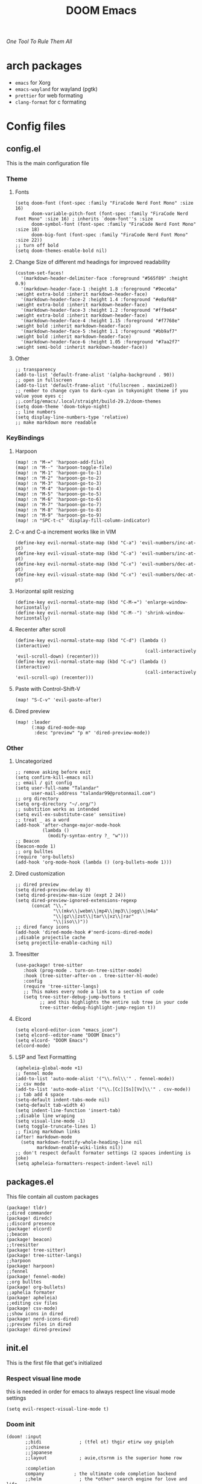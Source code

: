#+title: DOOM Emacs
/One Tool To Rule Them All/

#+ATTR_HTML: :style margin-left: 0; margin-right: auto;
[[https://raw.githubusercontent.com/jaidetree/doom-icon/master/cute-doom/src/doom.iconset/icon_512x512.png]]


* arch packages
- ~emacs~ for Xorg
- ~emacs-wayland~ for wayland (pgtk)
- ~prettier~ for web formating
- ~clang-format~ for c formating
* Config files
** config.el
:PROPERTIES:
:header-args: :tangle config.el
:END:
This is the main configuration file
*** Theme
**** Fonts
#+begin_src elisp
(setq doom-font (font-spec :family "FiraCode Nerd Font Mono" :size 16)
      doom-variable-pitch-font (font-spec :family "FiraCode Nerd Font Mono" :size 16) ; inherits `doom-font''s :size
      doom-symbol-font (font-spec :family "FiraCode Nerd Font Mono" :size 18)
      doom-big-font (font-spec :family "FiraCode Nerd Font Mono" :size 22))
;; turn off bold
(setq doom-themes-enable-bold nil)
#+end_src
**** Change Size of different md headings for improved readability
#+begin_src elisp
(custom-set-faces!
  '(markdown-header-delimiter-face :foreground "#565f89" :height 0.9)
  '(markdown-header-face-1 :height 1.8 :foreground "#9ece6a" :weight extra-bold :inherit markdown-header-face)
  '(markdown-header-face-2 :height 1.4 :foreground "#e0af68" :weight extra-bold :inherit markdown-header-face)
  '(markdown-header-face-3 :height 1.2 :foreground "#ff9e64" :weight extra-bold :inherit markdown-header-face)
  '(markdown-header-face-4 :height 1.15 :foreground "#f7768e" :weight bold :inherit markdown-header-face)
  '(markdown-header-face-5 :height 1.1 :foreground "#bb9af7" :weight bold :inherit markdown-header-face)
  '(markdown-header-face-6 :height 1.05 :foreground "#7aa2f7" :weight semi-bold :inherit markdown-header-face))
#+end_src
**** Other
#+begin_src elisp
;; transparency
(add-to-list 'default-frame-alist '(alpha-background . 90))
;; open in fullscreen
(add-to-list 'default-frame-alist '(fullscreen . maximized))
;; rember to change cyan to dark-cyan in tokyonight theme if you value youe eyes c:
;;.config/emacs/.local/straight/build-29.2/doom-themes
(setq doom-theme 'doom-tokyo-night)
;; line numbers
(setq display-line-numbers-type 'relative)
;; make markdown more readable
#+end_src

*** KeyBindings
**** Harpoon
#+begin_src elisp
(map! :n "M-=" 'harpoon-add-file)
(map! :n "M--" 'harpoon-toggle-file)
(map! :n "M-1" 'harpoon-go-to-1)
(map! :n "M-2" 'harpoon-go-to-2)
(map! :n "M-3" 'harpoon-go-to-3)
(map! :n "M-4" 'harpoon-go-to-4)
(map! :n "M-5" 'harpoon-go-to-5)
(map! :n "M-6" 'harpoon-go-to-6)
(map! :n "M-7" 'harpoon-go-to-7)
(map! :n "M-8" 'harpoon-go-to-8)
(map! :n "M-9" 'harpoon-go-to-9)
(map! :n "SPC-t-c" 'display-fill-column-indicator)
#+end_src
**** C-x and C-a increment works like in VIM
#+begin_src elisp
(define-key evil-normal-state-map (kbd "C-a") 'evil-numbers/inc-at-pt)
(define-key evil-visual-state-map (kbd "C-a") 'evil-numbers/inc-at-pt)
(define-key evil-normal-state-map (kbd "C-x") 'evil-numbers/dec-at-pt)
(define-key evil-visual-state-map (kbd "C-x") 'evil-numbers/dec-at-pt)
#+end_src
**** Horizontal split resizing
#+begin_src elisp
(define-key evil-normal-state-map (kbd "C-M-=") 'enlarge-window-horizontally)
(define-key evil-normal-state-map (kbd "C-M--") 'shrink-window-horizontally)
#+end_src
**** Recenter after scroll
#+begin_src elisp
(define-key evil-normal-state-map (kbd "C-d") (lambda () (interactive)
                                                (call-interactively 'evil-scroll-down) (recenter)))
(define-key evil-normal-state-map (kbd "C-u") (lambda () (interactive)
                                                (call-interactively 'evil-scroll-up) (recenter)))
#+end_src
**** Paste with Control-Shift-V
#+begin_src elisp
(map! "S-C-v" 'evil-paste-after)
#+end_src
**** Dired preview
#+begin_src elisp
(map! :leader
      (:map dired-mode-map
       :desc "preview" "p m" 'dired-preview-mode))
#+end_src
*** Other
**** Uncategorized
#+begin_src elisp
;; remove asking before exit
(setq confirm-kill-emacs nil)
;; email / git config
(setq user-full-name "Talandar"
      user-mail-address "talandar99@protonmail.com")
;; org directory
(setq org-directory "~/.org/")
;; substition works as intended
(setq evil-ex-substitute-case' sensitive)
;; treat _ as a word
(add-hook 'after-change-major-mode-hook
          (lambda ()
            (modify-syntax-entry ?_ "w")))
;; Beacon
(beacon-mode 1)
;; org bulltes
(require 'org-bullets)
(add-hook 'org-mode-hook (lambda () (org-bullets-mode 1)))
#+end_src
**** Dired customization
#+begin_src elisp
;; dired preview
(setq dired-preview-delay 0)
(setq dired-preview-max-size (expt 2 24))
(setq dired-preview-ignored-extensions-regexp
      (concat "\\."
              "\\(mkv\\|webm\\|mp4\\|mp3\\|ogg\\|m4a"
              "\\|gz\\|zst\\|tar\\|xz\\|rar"
              "\\|iso\\)"))
;; dired fancy icons
(add-hook 'dired-mode-hook #'nerd-icons-dired-mode)
;;disable projectile cache
(setq projectile-enable-caching nil)
#+end_src
**** Treesitter
#+begin_src elisp
(use-package! tree-sitter
   :hook (prog-mode . turn-on-tree-sitter-mode)
   :hook (tree-sitter-after-on . tree-sitter-hl-mode)
   :config
   (require 'tree-sitter-langs)
   ;; This makes every node a link to a section of code
   (setq tree-sitter-debug-jump-buttons t
         ;; and this highlights the entire sub tree in your code
         tree-sitter-debug-highlight-jump-region t))
#+end_src
**** Elcord
#+begin_src elisp
(setq elcord-editor-icon "emacs_icon")
(setq elcord--editor-name "DOOM Emacs")
(setq elcord- "DOOM Emacs")
(elcord-mode)
#+end_src
**** LSP and Text Formatting
#+begin_src elisp
(apheleia-global-mode +1)
;; fennel mode
(add-to-list 'auto-mode-alist '("\\.fnl\\'" . fennel-mode))
;; csv mode
(add-to-list 'auto-mode-alist '("\\.[Cc][Ss][Vv]\\'" . csv-mode))
;; tab add 4 space
(setq-default indent-tabs-mode nil)
(setq-default tab-width 4)
(setq indent-line-function 'insert-tab)
;;disable line wraping
(setq visual-line-mode -1)
(setq toggle-truncate-lines 1)
;; fixing markdown links
(after! markdown-mode
  (setq markdown-fontify-whole-heading-line nil
        markdown-enable-wiki-links nil))
;; don't respect default formater settings (2 spaces indenting is joke)
(setq apheleia-formatters-respect-indent-level nil)
#+end_src
** packages.el
:PROPERTIES:
:header-args: :tangle packages.el
:END:
This file contain all custom packages
#+begin_src elisp
(package! tldr)
;;dired commander
(package! diredc)
;;discord presence
(package! elcord)
;;beacon
(package! beacon)
;;treesitter
(package! tree-sitter)
(package! tree-sitter-langs)
;;harpoon
(package! harpoon)
;;fennel
(package! fennel-mode)
;;org bulltes
(package! org-bullets)
;;aphelia formater
(package! apheleia)
;;editing csv files
(package! csv-mode)
;;show icons in dired
(package! nerd-icons-dired)
;;preview files in dired
(package! dired-preview)
#+end_src
** init.el
:PROPERTIES:
:header-args: :tangle init.el
:END:
This is the first file that get's initialized
*** Respect visual line mode
this is needed in order for emacs to always respect line visual mode settings
#+begin_src elisp
(setq evil-respect-visual-line-mode t)
#+end_src
*** Doom init
#+begin_src elisp
(doom! :input
       ;;bidi              ; (tfel ot) thgir etirw uoy gnipleh
       ;;chinese
       ;;japanese
       ;;layout            ; auie,ctsrnm is the superior home row

       :completion
       company           ; the ultimate code completion backend
       ;;helm              ; the *other* search engine for love and life
       ;;ido               ; the other *other* search engine...
       ;;ivy               ; a search engine for love and life
       vertico           ; the search engine of the future

       :ui
       ;;deft              ; notational velocity for Emacs
       doom              ; what makes DOOM look the way it does
       doom-dashboard    ; a nifty splash screen for Emacs
       ;;doom-quit         ; DOOM quit-message prompts when you quit Emacs
       (emoji +unicode)  ; 🙂
       hl-todo           ; highlight TODO/FIXME/NOTE/DEPRECATED/HACK/REVIEW
       hydra
       ;;indent-guides     ; highlighted indent columns
       ;;ligatures         ; ligatures and symbols to make your code pretty again
       ;;minimap           ; show a map of the code on the side
       modeline          ; snazzy, Atom-inspired modeline, plus API
       ;;nav-flash         ; blink cursor line after big motions
       ;;neotree           ; a project drawer, like NERDTree for vim
       ophints           ; highlight the region an operation acts on
       (popup +defaults)   ; tame sudden yet inevitable temporary windows
       ;;tabs              ; a tab bar for Emacs
       ;;treemacs          ; a project drawer, like neotree but cooler
       ;;unicode           ; extended unicode support for various languages
       (vc-gutter +pretty) ; vcs diff in the fringe
       vi-tilde-fringe   ; fringe tildes to mark beyond EOB
       ;;window-select     ; visually switch windows
       workspaces        ; tab emulation, persistence & separate workspaces
       ;;zen               ; distraction-free coding or writing

       :editor
       (evil +everywhere); come to the dark side, we have cookies
       file-templates    ; auto-snippets for empty files
       fold              ; (nigh) universal code folding
       ;;(format +onsave)  ; automated prettiness
       ;;god               ; run Emacs commands without modifier keys
       ;;lispy             ; vim for lisp, for people who don't like vim
       ;;multiple-cursors  ; editing in many places at once
       ;;objed             ; text object editing for the innocent
       ;;parinfer          ; turn lisp into python, sort of
       ;;rotate-text       ; cycle region at point between text candidates
       snippets          ; my elves. They type so I don't have to
       word-wrap         ; soft wrapping with language-aware indent

       :emacs
       dired             ; making dired pretty [functional]
       electric          ; smarter, keyword-based electric-indent
       ;;ibuffer         ; interactive buffer management
       undo              ; persistent, smarter undo for your inevitable mistakes
       vc                ; version-control and Emacs, sitting in a tree

       :term
       eshell            ; the elisp shell that works everywhere
       shell             ; simple shell REPL for Emacs
       term              ; basic terminal emulator for Emacs
       vterm             ; the best terminal emulation in Emacs

       :checkers
       syntax              ; tasing you for every semicolon you forget
       ;;(spell +flyspell) ; tasing you for misspelling mispelling
       ;;grammar           ; tasing grammar mistake every you make

       :tools
       ;;ansible
       ;;biblio            ; Writes a PhD for you (citation needed)
       ;;debugger          ; FIXME stepping through code, to help you add bugs
       ;;direnv
       docker
       editorconfig      ; let someone else argue about tabs vs spaces
       ;;ein               ; tame Jupyter notebooks with emacs
       (eval +overlay)     ; run code, run (also, repls)
       ;;gist              ; interacting with github gists
       lookup              ; navigate your code and its documentation
       lsp               ; M-x vscode
       magit             ; a git porcelain for Emacs
       ;;make              ; run make tasks from Emacs
       ;;pass              ; password manager for nerds
       ;;pdf               ; pdf enhancements
       ;;prodigy           ; FIXME managing external services & code builders
       ;;rgb               ; creating color strings
       ;;taskrunner        ; taskrunner for all your projects
       ;;terraform         ; infrastructure as code
       ;;tmux              ; an API for interacting with tmux
       ;;tree-sitter       ; syntax and parsing, sitting in a tree...
       ;;upload            ; map local to remote projects via ssh/ftp

       :os
       ;;(:if IS-MAC macos)  ; improve compatibility with macOS
       tty               ; improve the terminal Emacs experience

       :lang
       ;;agda              ; types of types of types of types...
       ;;beancount         ; mind the GAAP
       (cc +lsp)           ; C > Cpp == 1
       ;;clojure           ; java with a lisp
       ;;common-lisp       ; if you've seen one lisp, you've seen them all
       ;;coq               ; proofs-as-programs
       ;;crystal           ; ruby at the speed of c
       ;;csharp            ; unity, .NET, and mono shenanigans
       ;;data              ; config/data formats
       (dart +flutter)   ; paint ui and not much else
       ;;dhall
       elixir            ; erlang done right
       ;;elm               ; care for a cup of TEA?
       emacs-lisp        ; drown in parentheses
       ;;erlang            ; an elegant language for a more civilized age
       ;;ess               ; emacs speaks statistics
       ;;factor
       ;;faust             ; dsp, but you get to keep your soul
       ;;fortran           ; in FORTRAN, GOD is REAL (unless declared INTEGER)
       ;;fsharp            ; ML stands for Microsoft's Language
       ;;fstar             ; (dependent) types and (monadic) effects and Z3
       ;;gdscript          ; the language you waited for
       (go +lsp)         ; the hipster dialect
       ;;(graphql +lsp)    ; Give queries a REST
       ;;(haskell +lsp)    ; a language that's lazier than I am
       ;;hy                ; readability of scheme w/ speed of python
       ;;idris             ; a language you can depend on
       ;;json              ; At least it ain't XML
       (java +lsp)       ; the poster child for carpal tunnel syndrome
       javascript        ; all(hope(abandon(ye(who(enter(here))))))
       ;;julia             ; a better, faster MATLAB
       ;;kotlin            ; a better, slicker Java(Script)
       ;;latex             ; writing papers in Emacs has never been so fun
       ;;lean              ; for folks with too much to prove
       ;;ledger            ; be audit you can be
       lua               ; one-based indices? one-based indices
       markdown          ; writing docs for people to ignore
       ;;nim               ; python + lisp at the speed of c
       ;;nix               ; I hereby declare "nix geht mehr!"
       ;;ocaml             ; an objective camel
       org               ; organize your plain life in plain text
       ;;php               ; perl's insecure younger brother
       ;;plantuml          ; diagrams for confusing people more
       ;;purescript        ; javascript, but functional
       python            ; beautiful is better than ugly
       ;;qt                ; the 'cutest' gui framework ever
       ;;racket            ; a DSL for DSLs
       ;;raku              ; the artist formerly known as perl6
       ;;rest              ; Emacs as a REST client
       ;;rst               ; ReST in peace
       ;;(ruby +rails)     ; 1.step {|i| p "Ruby is #{i.even? ? 'love' : 'life'}"}
       (rust +lsp)       ; Fe2O3.unwrap().unwrap().unwrap().unwrap()
       ;;scala             ; java, but good
       ;;(scheme +guile)   ; a fully conniving family of lisps
       sh                ; she sells {ba,z,fi}sh shells on the C xor
       ;;sml
       ;;solidity          ; do you need a blockchain? No.
       ;;terra             ; Earth and Moon in alignment for performance.
       web               ; the tubes
       yaml              ; JSON, but readable
       ;;zig               ; C, but simpler

       :email
       ;;(mu4e +org +gmail)
       ;;notmuch
       ;;(wanderlust +gmail)

       :app
       ;;calendar
       ;;emms
       ;;everywhere        ; *leave* Emacs!? You must be joking
       ;;irc               ; how neckbeards socialize
       ;;(rss +org)        ; emacs as an RSS reader
       ;;twitter           ; twitter client https://twitter.com/vnought
       elcord

       :config
       ;;literate
       (default +bindings +smartparens))
#+end_src
